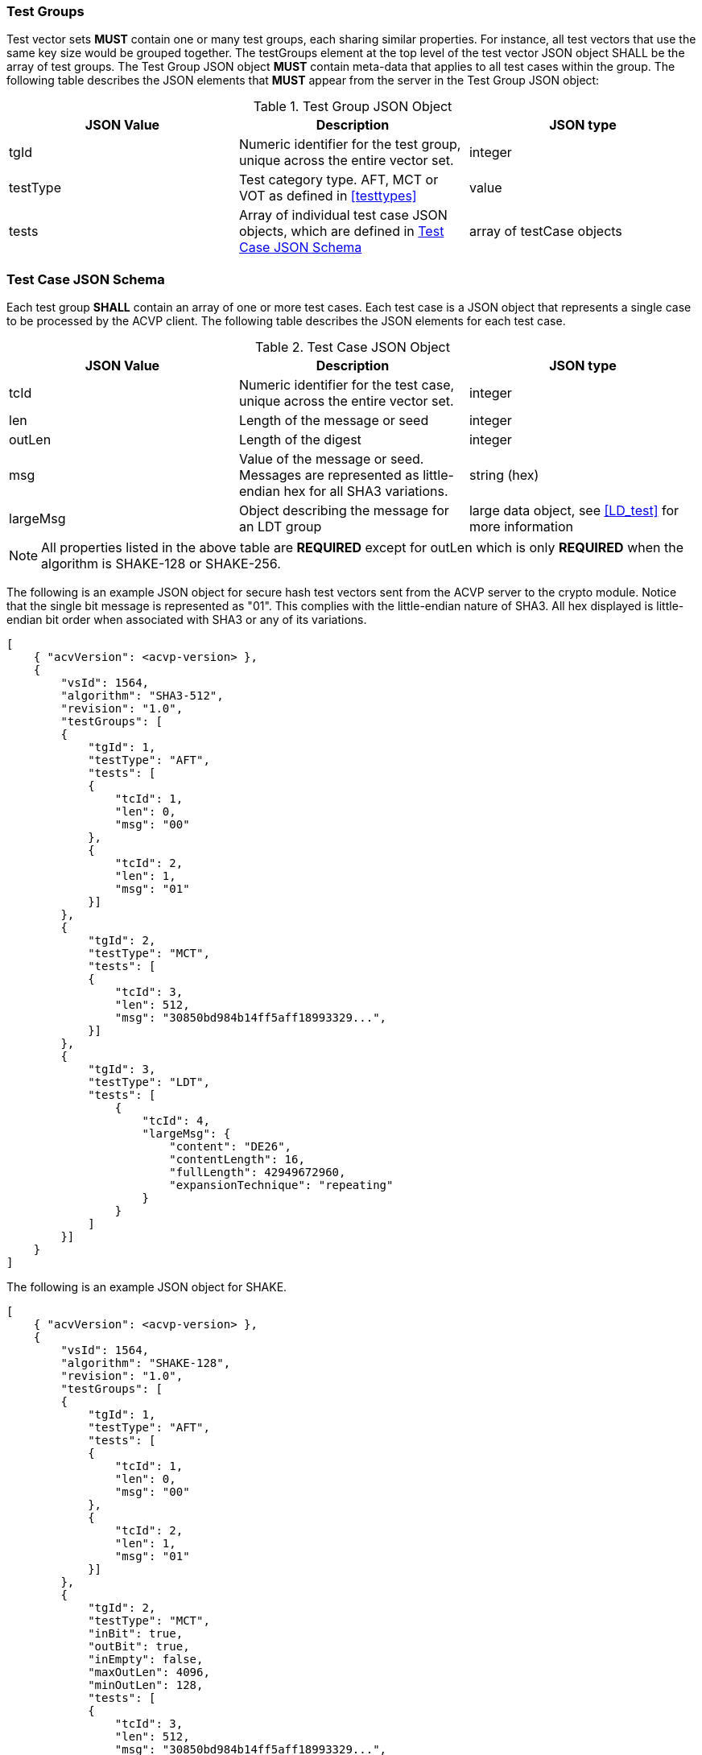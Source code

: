 
[[tgjs]]
=== Test Groups

Test vector sets *MUST* contain one or many test groups, each sharing similar properties. For instance, all test vectors that use the same key size would be grouped together. The testGroups element at the top level of the test vector JSON object SHALL be the array of test groups. The Test Group JSON object *MUST* contain meta-data that applies to all test cases within the group. The following table describes the JSON elements that *MUST* appear from the server in the Test Group JSON object:

[[vs_tg_table]]

[cols="<,<,<"]
.Test Group JSON Object
|===
| JSON Value| Description| JSON type

| tgId| Numeric identifier for the test group, unique across the entire vector set.| integer
| testType| Test category type. AFT, MCT or VOT as defined in <<testtypes>>| value
| tests| Array of individual test case JSON objects, which are defined in	<<tcjs>>| array of testCase objects
|===

[[tcjs]]
=== Test Case JSON Schema

Each test group *SHALL* contain an array of one or more test cases.  Each test case is a JSON object that represents a single case to be processed by the ACVP client.  The following table describes the JSON elements for each test case.

[[vs_tc_table]]

[cols="<,<,<"]
.Test Case JSON Object
|===
| JSON Value| Description| JSON type

| tcId| Numeric identifier for the test case, unique across the entire vector set.| integer
| len| Length of the message or seed| integer
| outLen| Length of the digest| integer
| msg| Value of the message or seed.  Messages are represented as little-endian hex for all SHA3 variations.| string (hex)
| largeMsg | Object describing the message for an LDT group | large data object, see <<LD_test>> for more information
|===

NOTE: All properties listed in the above table are *REQUIRED* except for outLen which is only *REQUIRED* when the algorithm is SHAKE-128 or SHAKE-256.

The following is an example JSON object for secure hash test vectors sent from the ACVP server to the crypto module. Notice that the single bit message is represented as "01". This complies with the little-endian nature of SHA3. All hex displayed is little-endian bit order when associated with SHA3 or any of its variations.

[source, json]
----
[
    { "acvVersion": <acvp-version> },
    {
        "vsId": 1564,
        "algorithm": "SHA3-512",
        "revision": "1.0",
        "testGroups": [
        {
            "tgId": 1,
            "testType": "AFT",
            "tests": [
            {
                "tcId": 1,
                "len": 0,
                "msg": "00"
            },
            {
                "tcId": 2,
                "len": 1,
                "msg": "01"
            }]
        },
        {
            "tgId": 2,
            "testType": "MCT",
            "tests": [
            {
                "tcId": 3,
                "len": 512,
                "msg": "30850bd984b14ff5aff18993329...",
            }]
        },
        {
            "tgId": 3,
            "testType": "LDT",
            "tests": [
                {
                    "tcId": 4,
                    "largeMsg": {
                        "content": "DE26",
                        "contentLength": 16,
                        "fullLength": 42949672960,
                        "expansionTechnique": "repeating"
                    }
                }
            ]
        }]
    }
]
----

The following is an example JSON object for SHAKE.

[source, json]
----
[
    { "acvVersion": <acvp-version> },
    {
        "vsId": 1564,
        "algorithm": "SHAKE-128",
        "revision": "1.0",
        "testGroups": [
        {
            "tgId": 1,
            "testType": "AFT",
            "tests": [
            {
                "tcId": 1,
                "len": 0,
                "msg": "00"
            },
            {
                "tcId": 2,
                "len": 1,
                "msg": "01"
            }]
        },
        {
            "tgId": 2,
            "testType": "MCT",
            "inBit": true,
            "outBit": true,
            "inEmpty": false,
            "maxOutLen": 4096,
            "minOutLen": 128,
            "tests": [
            {
                "tcId": 3,
                "len": 512,
                "msg": "30850bd984b14ff5aff18993329...",
            }]
        },
        {
            "tgId": 3,
            "testType": "VOT",
            "tests": [
            {
                "tcId": 4,
                "len": 128,
                "msg": "7a4c48eb710299e4ff2be3f446327a6f",
                "outLen": 16
            },
            {
                "tcId": 5,
                "len": 128,
                "msg": "b16f331b3a0cf4507124b4358f9d15f5",
                "outLen": 144
            }]
        }]
    }
]
----
